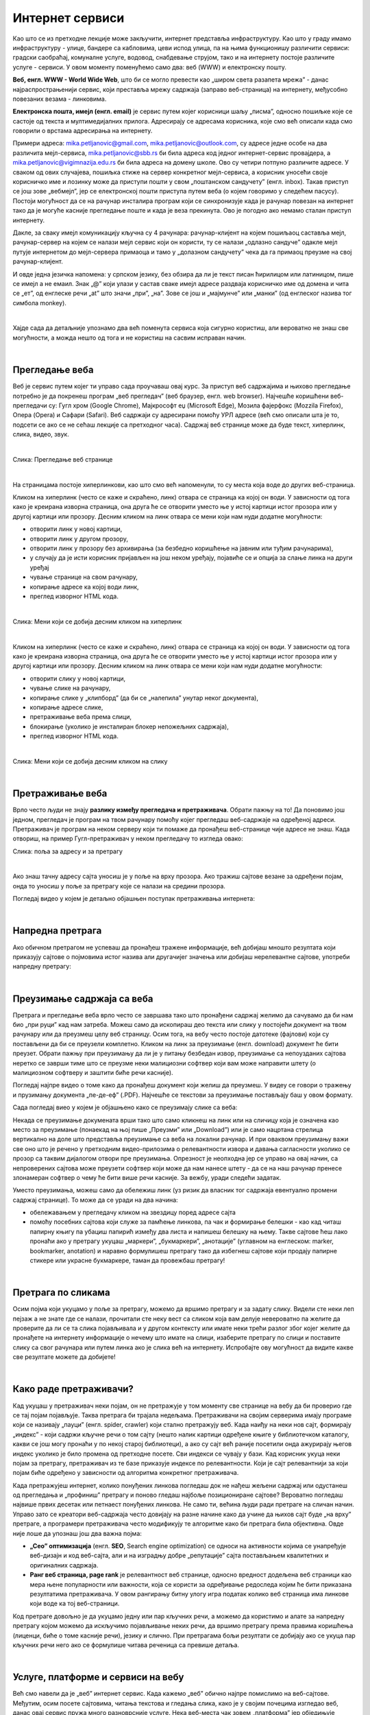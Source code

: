 Интернет сервиси
================

.. infonote::
   Увек када је уређај повезан на интернет, каже се и да је онлајн (енгл. online) а када је веза прекинута, каже се да је уређај офлајн (енгл. offline). Обратите пажњу, у српском језику ове речи, иако енглеског порекла, пишу се онако како их изговарамо. Неправилно је написати онлине исто колико би било неправилно и да напишемо, на пример, телевисион... 


Као што се из претходне лекције може закључити, интернет представља инфраструктуру. Као што у граду имамо инфраструктуру - улице, бандере са кабловима, цеви испод улица, па на њима функционишу различити сервиси: градски саобраћај, комуналне услуге, водовод, снабдевање струјом, тако и на интернету постоје различите услуге - сервиси. У овом моменту поменућемо само два: веб (WWW) и електронску пошту.

**Веб, енгл. WWW - World Wide Web**, што би се могло превести као „широм света разапета мрежа” - данас најраспрострањенији сервис, који преставља мрежу садржаја (заправо веб-страница)  на интернету, међусобно повезаних везама - линковима.


.. image:: ../../_images/3_world_wide_web.png
   :width: 200px   
   :align: center


**Електронска пошта, имејл (енгл. email)** је сервис путем којег корисници шаљу „писма”, односно пошиљке које се састоје од текста и мултимедијалних прилога. Адресирају се адресама корисника, које смо већ описали када смо говорили о врстама адресирања на интернету. 

Примери адреса: mika.petljanovic@gmail.com, mika.petljanovic@outlook.com, су адресе једне особе на два различита мејл-сервиса, mika.petljanovic@sbb.rs би била адреса код једног интернет-сервис провајдера, а mika.petljanovic@vigimnazija.edu.rs би била адреса на домену школе. Ово су четири потпуно различите адресе. У сваком од ових случајева, пошиљка стиже на сервер конкретног мејл-сервиса, а корисник уносећи своје корисничко име и лозинку може да приступи пошти у свом „поштанском сандучету” (енгл. inbox). Такав приступ се још зове „вебмејл”, јер се електронској пошти приступа путем веба (о којем говоримо у следећем пасусу). Постоји могућност да се на рачунар инсталира програм који се синхронизује када је рачунар повезан на интернет  тако да је могуће касније прегледање поште и када је веза прекинута. Ово је погодно ако немамо сталан приступ интернету.

Дакле, за сваку имејл комуникацију кључна су 4 рачунара: рачунар-клијент на којем пошиљаоц саставља мејл, рачунар-сервер на којем се налази мејл сервис који он користи, ту се налази „одлазно сандуче” одакле мејл путује интернетом до мејл-сервера примаоца и тамо у „долазном сандучету” чека да га примаоц преузме на свој рачунар-клијент.

И овде једна језичка напомена: у српском језику, без обзира да ли је текст писан ћирилицом или латиницом, пише се имејл а не емаил. Знак „@” који улази у састав сваке имејл адресе раздваја корисничко име од домена и чита се „ет”, од енглеске речи „at” што значи „при”, „на”. Зове се још и „мајмунче” или „манки” (од енглеског назива тог симбола monkey).


.. image:: ../../_images/3_Sending-Email.png
   :width: 200px   
   :align: center



.. reveal:: hipertekst
   :showtitle: Шта је хипертекстуални документ?
   :hidetitle: Сакриј прозор
   
   .. infonote::  Можда овај израз видиш први пут, али сасвим сигурно да хипертекстуалне документе користиш, чак и проучавајући ове лекције. То је текст у којем се налазе хиперлинкови, линкови или хипервезе, баш `овако <https://sr.wikipedia.org/sr-ec/%D0%A5%D0%B8%D0%BF%D0%B5%D1%80%D0%B2%D0%B5%D0%B7%D0%B0>`_.  -то су речи (обично обојене плаво и подвучене, али могу да изгледају и другачије) и текстови који, када се на њих кликне мишем, воде на неку другу веб страницу или други део исте странице.

|

Хајде сада да детаљније упознамо два већ поменута сервиса која сигурно користиш, али вероватно не знаш све могућности, а можда нешто од тога и не користиш на сасвим исправан начин.

|

Прегледање веба
---------------

Веб је сервис путем којег ти управо сада проучаваш овај курс. За приступ веб садржајима и њихово прегледање потребно је да покренеш програм „веб прегледач” (веб браузер, енгл. web browser). Најчешће коришћени веб-прегледачи су: 
Гугл хром (Google Chrome), Мајкрософт еџ (Microsoft Edge), Мозила фајерфокс (Mozzila Firefox),  Опера (Opera) и Сафари (Safari).
Веб садржаји су адресирани помоћу УРЛ адресе (већ смо описали шта је то, подсети се ако се не сећаш лекције са претходног часа). Садржај веб странице може да буде текст, хиперлинк, слика, видео, звук.

|

.. image:: ../../_images/3_veb_stranica.png
   :width: 900px   
   :align: center

Слика: Прегледање веб странице

|

На страницама постоје хиперлинкови, као што смо већ напоменули, то су места која воде до других веб-страница.

Кликом на хиперлинк (често се каже и скраћено, линк) отвара се страница ка којој он води. У зависности од тога како је креирана изворна страница, она друга ће се отворити уместо ње у истој картици истог прозора или у другој картици или прозору.  Десним кликом на линк отвара се мени који нам нуди додатне могућности:

- отворити линк у новој картици,

- отворити линк у другом прозору,

- отворити линк у прозору без архивирања (за безбедно коришћење на јавним или туђим рачунарима),

- у случају да је исти корисник пријављен на још неком уређају, појавиће се и опција за слање линка на други уређај

- чување странице на свом рачунару,

- копирање адресе ка којој води линк,

- преглед изворног HTML кода.

|

.. image:: ../../_images/3_desni_klik.png
   :width: 500px   
   :align: center

Слика: Мени који се добија десним кликом на хиперлинк

|

Кликом на хиперлинк (често се каже и скраћено, линк) отвара се страница ка којој он води. У зависности од тога како је креирана изворна страница, она друга ће се отворити уместо ње у истој картици истог прозора или у другој картици или прозору.  Десним кликом на линк отвара се мени који нам нуди додатне могућности:

- отворити слику у новој картици,

- чување слике на рачунару,

- копирање слике у „клипборд” (да би се „налепила” унутар неког документа),

- копирање адресе слике,

- претраживање веба према слици,

- блокирање (уколико је инсталиран блокер непожељних садржаја),

- преглед изворног HTML кода.

|

.. image:: ../../_images/3_desni_klik_na_sliku.png
   :width: 500px   
   :align: center

Слика: Мени који се добија десним кликом на слику

|

Претраживање веба
-----------------

Врло често људи не знају **разлику између прегледача и претраживача**. Обрати пажњу на то! Да поновимо још једном, прегледач је програм на твом рачунару помоћу којег прегледаш веб-садржаје на одређеној адреси. Претраживач је програм на неком серверу који ти помаже да пронађеш веб-странице чије адресе не знаш.
Када отвориш, на пример Гугл-претраживач у неком прегледачу то изгледа овако:

.. image:: ../../_images/3_adresa_pretraga.png
   :width: 600px   
   :align: center

Слика: поља за адресу и за претрагу

|

Ако знаш тачну адресу сајта уносиш је у поље на врху прозора. Ако тражиш сајтове везане за одређени појам, онда то уносиш у поље за претрагу које се налази на средини прозора.


.. questionnote::
   Није свеједно да ли појам или адресу унесеш у једно или друго поље. Испробај са неколико појмова или адреса веб-сајтова па покушај да откријеш разлику.


Погледај видео у којем је детаљно објашњен поступак претраживања интернета:

.. ytpopup:: Wry89XdTjuI
    :width: 735
    :height: 415
    :align: center     

|

Напредна претрага
-----------------

Ако обичном претрагом не успеваш да пронађеш тражене информације, већ добијаш мношто резултата који приказују сајтове о појмовима истог назива али другачијег значења или добијаш нерелевантне сајтове, употреби напредну претрагу:  

.. ytpopup:: GuNYY5r8nJc
    :width: 735
    :height: 415
    :align: center

|

Преузимање садржаја са веба
---------------------------
Претрага и прегледање веба врло често се завршава тако што пронађени садржај желимо да сачувамо да би нам био „при руци” кад нам затреба. Можеш само да ископираш део текста или слику у постојећи документ на твом рачунару или да преузмеш целу веб страницу. Осим тога, на вебу често постоје датотеке (фајлови) који су постављени да би се преузели комплетно. Кликом на линк за преузимање (енгл. download) документ ће бити преузет. Обрати пажњу при преузимању да ли је у питању безбедан извор, преузимање са непоузданих сајтова неретко се заврши тиме што се преузме неки малициозни софтвер који вам може направити штету (о малициозном софтверу и заштити биће речи касније).

Погледај најпре видео о томе како да пронађеш документ који желиш да преузмеш. У видеу се говори о тражењу и прузимању документа „пе-де-еф” (.PDF). Најчешће се текстови за преузимање постављају баш у овом формату. 

.. ytpopup:: 3SN9lXx8qqI
    :width: 735
    :height: 415
    :align: center

Сада погледај виео у којем је објашњено како се преузимају слике са веба:

.. ytpopup:: PlmHt8fBL-g
    :width: 735
    :height: 415
    :align: center


Некада се преузимање докумената врши тако што само кликнеш на линк или на сличицу која је означена као место за преузимање (понаекад на њој пише „Преузми” или „Download”)  или је само нацртана стрелица вертикално на доле што представља преузимање са веба на локални рачунар. И при оваквом преузимању важи све оно што је речено у претходним видео-прилозима о релевантности извора и давања сагласности уколико се прозор са таквим дијалогом отвори пре преузимања. Опрезност је неопходна јер се управо на овај начин, са непроверених сајтова може преузети софтвер који може да нам нанесе штету - да се на наш рачунар пренесе злонамеран софтвер о чему ће бити више речи касније.
За вежбу, уради следећи задатак.

.. questionnote::
   Преузми са ових страница „Петничке онлајн ресурсе” и дело „Доротеј”

   http://petnica.rs/petnicki-online-resursi/

   http://www.antologijasrpskeknjizevnosti.rs/ASK_SR_AzbucnikDela.aspx

Уместо преузимања, можеш само да обележиш линк (уз ризик да власник тог садржаја евентуално промени садржај странице). То може да се уради на два начина: 

- обележавањем у прегледачу кликом на звездицу поред адресе сајта

- помоћу посебних сајтова који служе за памћење линкова, па чак и формирање белешки - као кад читаш папирну књигу па убациш папирић између два листа и напишеш белешку на њему. Такве сајтове ћеш лако пронаћи ако у претрагу укуцаш „маркери”, „букмаркери”, „анотације” (углавном на енглеском: marker, bookmarker, anotation) и наравно формулишеш претрагу тако да избегнеш сајтове који продају папирне стикере или украсне букмаркере, таман да провежбаш претрагу!

.. image:: ../../_images/3_zvezdica.png
   :width: 300px   
   :align: center

|

Претрага по сликама
-------------------

Осим појма који укуцамо у поље за претрагу, можемо да вршимо претрагу и за задату слику. Видели сте неки леп пејзаж а не знате где се налази, прочитали сте неку вест са сликом која вам делује невероватно па желите да проверите да ли се та слика појављивала и у другом контексту или имате неки трећи разлог због којег желите да пронађете на интернету информације о нечему што имате на слици, изаберите претрагу по слици и поставите слику са свог рачунара или путем линка ако је слика већ на интернету. 
Испробајте ову могућност да видите какве све резултате можете да добијете!


.. ytpopup:: 7BTcv0SHZz4
    :width: 735
    :height: 415
    :align: center

|

Како раде претраживачи?
-----------------------

Кад укуцаш у претраживач неки појам, он не претражује у том моменту све странице на вебу да би проверио где се тај појам појављује. Таква претрага би трајала недељама. Претраживачи на својим серверима имају програме који се називају „пауци” (енгл. spider, crawler) који стално претражују веб. Када наиђу на неки нов сајт, формирају „индекс” - који садржи кључне речи о том сајту (нешто налик картици одређене књиге у библиотечком каталогу, какви се још могу пронаћи у по некој старој библиотеци), а ако су сајт већ раније посетили онда ажурирају његов индекс уколико је било промена од претходне посете. Сви индекси се чувају у бази. Кад корисник укуца неки појам за претрагу, претраживач из те базе приказује индексе по релевантности. Који је сајт релевантнији за који појам биће одређено у зависности од алгоритма конкретног претраживача.

.. image:: ../../_images/3_pretraga_mreze.png
   :width: 600px   
   :align: center

Када претражујеш интернет, колико понуђених линкова погледаш док не нађеш жељени садржај или одустанеш од прегледања и „профиниш” претрагу и поново гледаш најбоље позициониране сајтове? Вероватно погледаш највише првих десетак или петнаест понуђених линкова. Не само ти, већина људи ради претраге на сличан начин. Управо зато се креатори веб-садржаја често довијају на разне начине како да учине да њихов сајт буде „на врху” претраге, а програмери претраживача често модификују те алгоритме како би претрага била објективна. Овде није лоше да упознаш још два важна појма:

- **„Сео” оптимизацијa**  (енгл. **SEO**, Search engine optimization) се односи на активности којима се унапређује веб-дизајн и код веб-сајта, али и на изградњу добре „репутације” сајта постављањем квалитетних и оригиналних садржаја.

- **Ранг веб страница, page rank**  је релевантност веб странице, односно вредност додељена веб страници као мера њене популарности или важности, која се користи за одређивање редоследа којим ће бити приказана резултатима претраживача. У овом рангирању битну улогу игра податак колико веб страница има линкове који воде ка тој веб-страници.

Код претраге довољно је да укуцамо једну или пар кључних речи, а можемо да користимо и алате за напредну претрагу којом можемо да искључимо појављивање неких речи, да вршимо претрагу према правима коришћења (лиценци, биће о томе касније речи), језику и слично. При претрагама бољи резултати се добијају ако се укуца пар кључних речи него ако се формулише читава реченица са превише детаља.


.. questionnote::
   Задатак 1

   Желитш да сазнаш нешто о животињи „јагуар”. Међутим, при претрази се појављују и сајтови на разним језицима (јер се јагуар исто пише у многим јазицима) а појављују се и сајтови о аутомобилима марке „Јагуар”. Како ћеш подесити претрагу?

   Задатак 2

   Потребне су ти информације и формуле за геометријско тело „елипсоид” које ти је познато из географије. Међутим кад укуцаш тај појам, већина резултата се односи на чињеницу да наша планета има облик елипсоида, а тебе занима „математичка страна приче”. При томе, владаш добро и енглеским и још једним страним језиком. Како ћеш подесити претрагу?

|
 
Услуге, платформе и сервиси на вебу
-----------------------------------

Већ смо навели да је „веб” интернет сервис. Када кажемо „веб” обично најпре помислимо на веб-сајтове. Међутим, осим посете сајтовима, читања текстова и гледања слика, како је у својим почецима изгледао веб, данас овај сервис пружа много разноврсније услуге. Нека веб-места чак зовем „платформа” јер обједињује различите врсте услуга или је пак у питању систем који пружа много више од „обичног” веб-сајта. Поменућемо само неке за које верујемо да су ти познати: 

- Гугл-мапа  `maps.google.com <http://maps.google.com/>`_ -  мапа терена и путева на целој планети (мада није у свим земљама исти „ниво детаља” који се може видети, провери!)

- Јутјуб  `youtube.com <https://www.youtube.com/>`_ - платформа за отпремање и прегледање видео материјала. 

- Електронска трговина, онлајн продавнице - мноштво сајтова на којима је могуће купити и електронски платити робу.

- Електронско банкарство - данас свака банка има могућност да клијенти онлајн виде стање на рачуну и врше плаћање путем интернета.

- Друштвене мреже: `facebook.com <https://www.facebook.com/>`_,  `instagram.com <https://www.instagram.com/>`_, `twitter.com <https://twitter.com/>`_ и многе друге - сервиси путем којих људи остварују контакте и размењују слике, поруке… Сервиси за својеврсно „дружење” преко интернета.

- Платформе за учење на даљину путем интернета (енгл. e-learning) - овај net.kabinet, сајтови засновани на различитом софтверу и сервисима Google Classroom, Moodle…

- Онлајн енциклопедије и библиотеке.

И многи други, подсећања ради погледај у првој лекцији списак области развоја информационог друштва у Србији - то је управо списак веб-сервиса који се развијају код нас.



Задатак:


.. parsonsprob:: inter3

   Поређај у правилном редоследу 
   -----
   "паук" посећује сајт
   формира се индекс сајта
   захтев за претрагу
   индекс се шаље до клијента

|